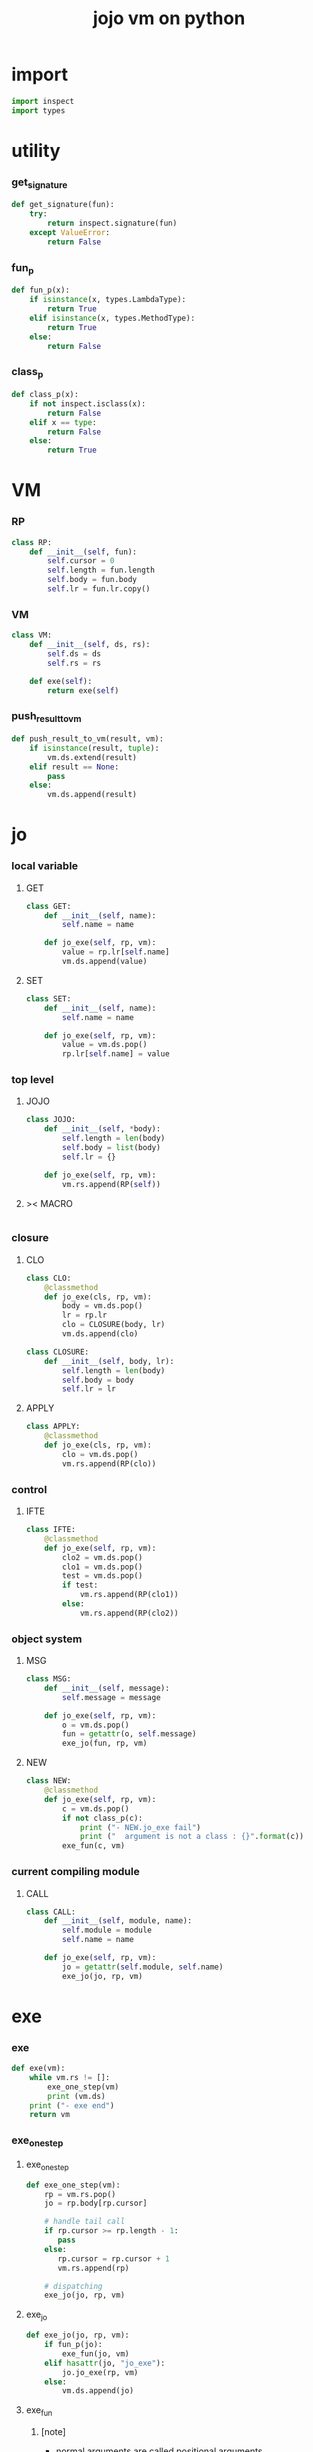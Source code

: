 #+property: tangle vm.py
#+title: jojo vm on python

* import

  #+begin_src python
  import inspect
  import types
  #+end_src

* utility

*** get_signature

    #+begin_src python
    def get_signature(fun):
        try:
            return inspect.signature(fun)
        except ValueError:
            return False
    #+end_src

*** fun_p

    #+begin_src python
    def fun_p(x):
        if isinstance(x, types.LambdaType):
            return True
        elif isinstance(x, types.MethodType):
            return True
        else:
            return False
    #+end_src

*** class_p

    #+begin_src python
    def class_p(x):
        if not inspect.isclass(x):
            return False
        elif x == type:
            return False
        else:
            return True
    #+end_src

* VM

*** RP

    #+begin_src python
    class RP:
        def __init__(self, fun):
            self.cursor = 0
            self.length = fun.length
            self.body = fun.body
            self.lr = fun.lr.copy()
    #+end_src

*** VM

    #+begin_src python
    class VM:
        def __init__(self, ds, rs):
            self.ds = ds
            self.rs = rs

        def exe(self):
            return exe(self)
    #+end_src

*** push_result_to_vm

    #+begin_src python
    def push_result_to_vm(result, vm):
        if isinstance(result, tuple):
            vm.ds.extend(result)
        elif result == None:
            pass
        else:
            vm.ds.append(result)
    #+end_src

* jo

*** local variable

***** GET

      #+begin_src python
      class GET:
          def __init__(self, name):
              self.name = name

          def jo_exe(self, rp, vm):
              value = rp.lr[self.name]
              vm.ds.append(value)
      #+end_src

***** SET

      #+begin_src python
      class SET:
          def __init__(self, name):
              self.name = name

          def jo_exe(self, rp, vm):
              value = vm.ds.pop()
              rp.lr[self.name] = value
      #+end_src

*** top level

***** JOJO

      #+begin_src python
      class JOJO:
          def __init__(self, *body):
              self.length = len(body)
              self.body = list(body)
              self.lr = {}

          def jo_exe(self, rp, vm):
              vm.rs.append(RP(self))
      #+end_src

***** >< MACRO

      #+begin_src python

      #+end_src

*** closure

***** CLO

      #+begin_src python
      class CLO:
          @classmethod
          def jo_exe(cls, rp, vm):
              body = vm.ds.pop()
              lr = rp.lr
              clo = CLOSURE(body, lr)
              vm.ds.append(clo)

      class CLOSURE:
          def __init__(self, body, lr):
              self.length = len(body)
              self.body = body
              self.lr = lr
      #+end_src

***** APPLY

      #+begin_src python
      class APPLY:
          @classmethod
          def jo_exe(cls, rp, vm):
              clo = vm.ds.pop()
              vm.rs.append(RP(clo))
      #+end_src

*** control

***** IFTE

      #+begin_src python
      class IFTE:
          @classmethod
          def jo_exe(self, rp, vm):
              clo2 = vm.ds.pop()
              clo1 = vm.ds.pop()
              test = vm.ds.pop()
              if test:
                  vm.rs.append(RP(clo1))
              else:
                  vm.rs.append(RP(clo2))
      #+end_src

*** object system

***** MSG

      #+begin_src python
      class MSG:
          def __init__(self, message):
              self.message = message

          def jo_exe(self, rp, vm):
              o = vm.ds.pop()
              fun = getattr(o, self.message)
              exe_jo(fun, rp, vm)
      #+end_src

***** NEW

      #+begin_src python
      class NEW:
          @classmethod
          def jo_exe(self, rp, vm):
              c = vm.ds.pop()
              if not class_p(c):
                  print ("- NEW.jo_exe fail")
                  print ("  argument is not a class : {}".format(c))
              exe_fun(c, vm)
      #+end_src

*** current compiling module

***** CALL

      #+begin_src python
      class CALL:
          def __init__(self, module, name):
              self.module = module
              self.name = name

          def jo_exe(self, rp, vm):
              jo = getattr(self.module, self.name)
              exe_jo(jo, rp, vm)
      #+end_src

* exe

*** exe

    #+begin_src python
    def exe(vm):
        while vm.rs != []:
            exe_one_step(vm)
            print (vm.ds)
        print ("- exe end")
        return vm
    #+end_src

*** exe_one_step

***** exe_one_step

      #+begin_src python
      def exe_one_step(vm):
          rp = vm.rs.pop()
          jo = rp.body[rp.cursor]

          # handle tail call
          if rp.cursor >= rp.length - 1:
             pass
          else:
             rp.cursor = rp.cursor + 1
             vm.rs.append(rp)

          # dispatching
          exe_jo(jo, rp, vm)
      #+end_src

***** exe_jo

      #+begin_src python
      def exe_jo(jo, rp, vm):
          if fun_p(jo):
              exe_fun(jo, vm)
          elif hasattr(jo, "jo_exe"):
              jo.jo_exe(rp, vm)
          else:
              vm.ds.append(jo)
      #+end_src

***** exe_fun

******* [note]

        - normal arguments are called positional arguments.

        - there are also keyword-only arguments,
          because after *args,
          the information about position will be lost.

        - before *args
          each positional arguments took one position
          do not respect default arguments

        - if *args is used in a function signature
          pass it as a list

        - if **kwargs is used in a function signature
          pass it as a dict

******* exe_fun

        #+begin_src python
        def exe_fun(fun, vm):
            signature = get_signature(fun)
            if not signature:
                print ("- exe_fun fail to get signature")
                print ("  fun : {}".format(fun))

            parameters = signature.parameters

            if has_para_dict(parameters):
                arg_dict = get_default_arg_dict(parameters)
                top_of_ds = vm.ds.pop()
                if not isinstance(top_of_ds, dict):
                    print ("- exe_fun fail")
                    print ("  when fun require a arg_dict")
                    print ("  the top of data stack is not a dict")
                    print ("  fun : {}".format(fun))
                    print ("  top of data stack : {}".format(top_of_ds))
                arg_dict.update(top_of_ds)
            else:
                arg_dict = None

            if has_para_list(parameters):
                top_of_ds = vm.ds.pop()
                if not isinstance(top_of_ds, list):
                    print ("- exe_fun fail")
                    print ("  when fun require a arg_list")
                    print ("  the top of data stack is not a list")
                    print ("  fun : {}".format(fun))
                    print ("  top of data stack : {}".format(top_of_ds))
                arg_list = top_of_ds
            else:
                arg_list = []

            positional_para_length = get_positional_para_length(parameters)
            args = []
            i = 0
            while i < positional_para_length:
                args.append(vm.ds.pop())
                i = i + 1
            args.reverse()
            args.extend(arg_list)

            if arg_dict == None:
                result = fun(*args)
            else:
                result = fun(*args, **arg_dict)

            push_result_to_vm(result, vm)
        #+end_src

******* get_positional_para_length

        #+begin_src python
        def get_positional_para_length(parameters):
            n = 0
            for v in parameters.values():
                if (v.kind == inspect.Parameter.POSITIONAL_ONLY or
                    v.kind == inspect.Parameter.POSITIONAL_OR_KEYWORD):
                    n = n + 1
            return n
        #+end_src

******* has_para_list

        #+begin_src python
        def has_para_list(parameters):
            for v in parameters.values():
                if (v.kind == inspect.Parameter.VAR_POSITIONAL):
                    return True
            return False
        #+end_src

******* has_para_dict

        #+begin_src python
        def has_para_dict(parameters):
            for v in parameters.values():
                if (v.kind == inspect.Parameter.KEYWORD_ONLY or
                    v.kind == inspect.Parameter.VAR_KEYWORD):
                    return True
            return False
        #+end_src

******* get_default_arg_dict

        #+begin_src python
        def get_default_arg_dict(parameters):
            default_dict = {}
            for v in parameters.values():
                if (v.kind == inspect.Parameter.KEYWORD_ONLY and
                    v.default != inspect.Parameter.empty):
                    default_dict[v.name] = v.default
            return default_dict
        #+end_src
